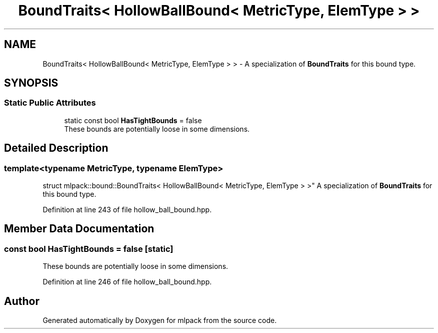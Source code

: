 .TH "BoundTraits< HollowBallBound< MetricType, ElemType > >" 3 "Sun Aug 22 2021" "Version 3.4.2" "mlpack" \" -*- nroff -*-
.ad l
.nh
.SH NAME
BoundTraits< HollowBallBound< MetricType, ElemType > > \- A specialization of \fBBoundTraits\fP for this bound type\&.  

.SH SYNOPSIS
.br
.PP
.SS "Static Public Attributes"

.in +1c
.ti -1c
.RI "static const bool \fBHasTightBounds\fP = false"
.br
.RI "These bounds are potentially loose in some dimensions\&. "
.in -1c
.SH "Detailed Description"
.PP 

.SS "template<typename MetricType, typename ElemType>
.br
struct mlpack::bound::BoundTraits< HollowBallBound< MetricType, ElemType > >"
A specialization of \fBBoundTraits\fP for this bound type\&. 
.PP
Definition at line 243 of file hollow_ball_bound\&.hpp\&.
.SH "Member Data Documentation"
.PP 
.SS "const bool HasTightBounds = false\fC [static]\fP"

.PP
These bounds are potentially loose in some dimensions\&. 
.PP
Definition at line 246 of file hollow_ball_bound\&.hpp\&.

.SH "Author"
.PP 
Generated automatically by Doxygen for mlpack from the source code\&.
